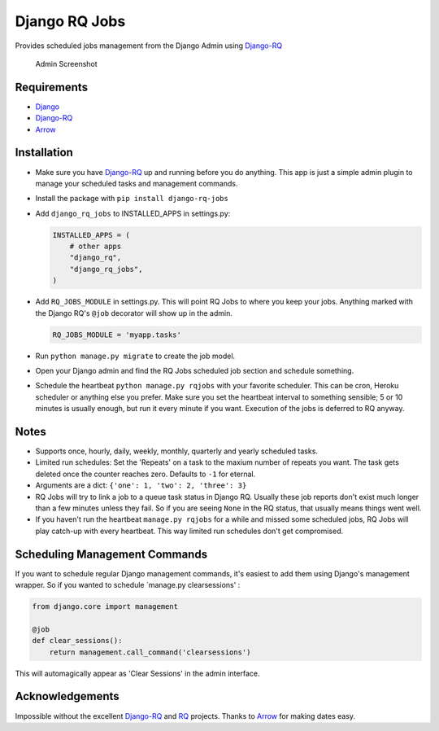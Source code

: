 Django RQ Jobs
==============

Provides scheduled jobs management from the Django Admin using
`Django-RQ <https://github.com/ui/django-rq>`__

.. figure:: http://i.imgur.com/yd09EqH.png
   :alt: Admin Screenshot

   Admin Screenshot
Requirements
------------

-  `Django <https://www.djangoproject.com>`__
-  `Django-RQ <https://github.com/ui/django-rq>`__
-  `Arrow <https://github.com/crsmithdev/arrow>`__

Installation
------------

-  Make sure you have `Django-RQ <https://github.com/ui/django-rq>`__ up
   and running before you do anything. This app is just a simple admin
   plugin to manage your scheduled tasks and management commands.

-  Install the package with ``pip install django-rq-jobs``

-  Add ``django_rq_jobs`` to INSTALLED\_APPS in settings.py:

   .. code:: python

       INSTALLED_APPS = (
           # other apps
           "django_rq",
           "django_rq_jobs",
       )

-  Add ``RQ_JOBS_MODULE`` in settings.py. This will point RQ Jobs to
   where you keep your jobs. Anything marked with the Django RQ's
   ``@job`` decorator will show up in the admin.

   .. code:: python

       RQ_JOBS_MODULE = 'myapp.tasks'

-  Run ``python manage.py migrate`` to create the job model.

-  Open your Django admin and find the RQ Jobs scheduled job section and
   schedule something.

-  Schedule the heartbeat ``python manage.py rqjobs`` with your favorite
   scheduler. This can be cron, Heroku scheduler or anything else you
   prefer. Make sure you set the heartbeat interval to something
   sensible; 5 or 10 minutes is usually enough, but run it every minute
   if you want. Execution of the jobs is deferred to RQ anyway.

Notes
-----

-  Supports once, hourly, daily, weekly, monthly, quarterly and yearly
   scheduled tasks.

-  Limited run schedules: Set the 'Repeats' on a task to the maxium
   number of repeats you want. The task gets deleted once the counter
   reaches zero. Defaults to ``-1`` for eternal.

-  Arguments are a dict: ``{'one': 1, 'two': 2, 'three': 3}``

-  RQ Jobs will try to link a job to a queue task status in Django RQ.
   Usually these job reports don't exist much longer than a few minutes
   unless they fail. So if you are seeing ``None`` in the RQ status,
   that usually means things went well.

-  If you haven't run the heartbeat ``manage.py rqjobs`` for a while and
   missed some scheduled jobs, RQ Jobs will play catch-up with every
   heartbeat. This way limited run schedules don't get compromised.

Scheduling Management Commands
------------------------------

If you want to schedule regular Django management commands, it's easiest
to add them using Django's management wrapper. So if you wanted to
schedule \`manage.py clearsessions' :

.. code:: python

    from django.core import management

    @job
    def clear_sessions():
        return management.call_command('clearsessions')

This will automagically appear as 'Clear Sessions' in the admin
interface.

Acknowledgements
----------------

Impossible without the excellent
`Django-RQ <https://github.com/ui/django-rq>`__ and
`RQ <https://github.com/nvie/rq>`__ projects. Thanks to
`Arrow <https://github.com/crsmithdev/arrow>`__ for making dates easy.
